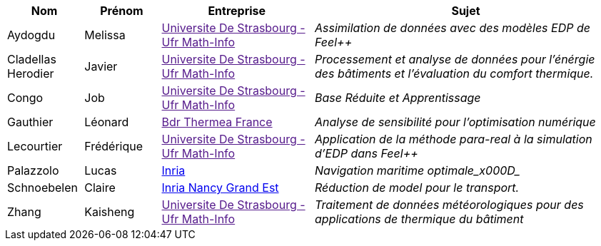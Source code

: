[cols="1,1,2,4"]
|===
| Nom | Prénom | Entreprise | Sujet

| Aydogdu | Melissa | link:[Universite De Strasbourg - Ufr Math-Info] | _Assimilation de données avec des modèles EDP de Feel++_

| Cladellas Herodier | Javier | link:[Universite De Strasbourg - Ufr Math-Info] | _Processement et analyse de données pour l'énérgie des bâtiments et l'évaluation du comfort thermique._

| Congo | Job | link:[Universite De Strasbourg - Ufr Math-Info] | _Base Réduite et Apprentissage_

| Gauthier | Léonard | link:[Bdr Thermea France] | _Analyse de sensibilité pour l’optimisation numérique_

| Lecourtier | Frédérique | link:[Universite De Strasbourg - Ufr Math-Info] | _Application de la méthode para-real à la simulation d’EDP dans Feel++_

| Palazzolo | Lucas | link:www.inria.fr[Inria] | _Navigation maritime optimale_x000D__

| Schnoebelen | Claire | link:https://www.inria.fr/fr/centre-inria-nancy-grand-est[Inria Nancy Grand Est] | _Réduction de model pour le transport._

| Zhang | Kaisheng | link:[Universite De Strasbourg - Ufr Math-Info] | _Traitement de données météorologiques pour des applications de thermique du bâtiment_

|===